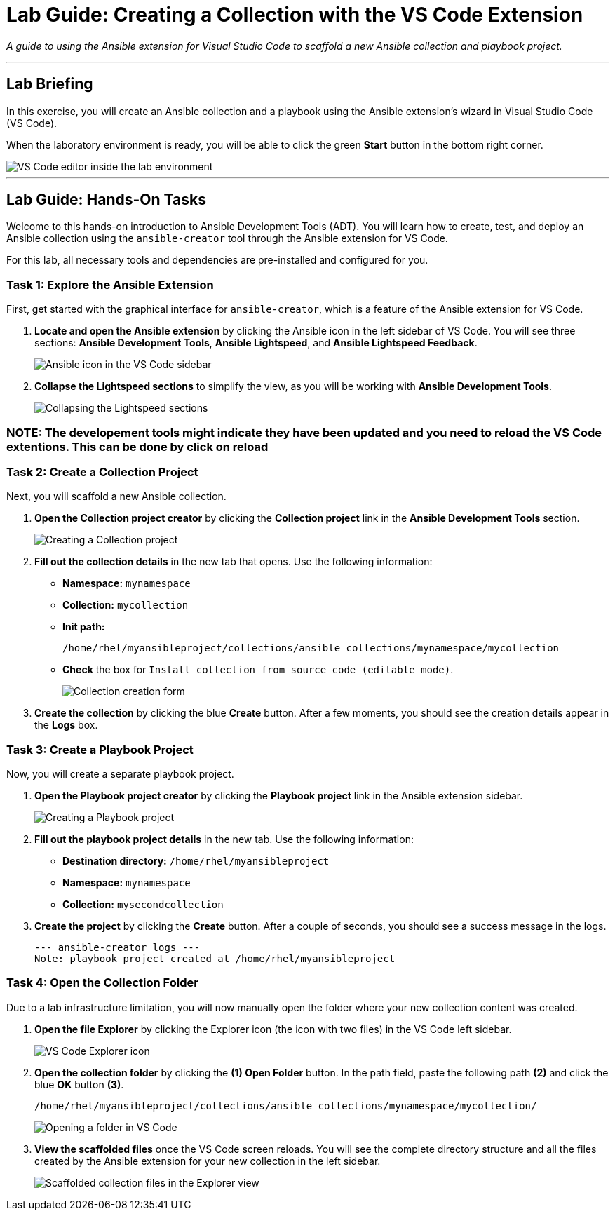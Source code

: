 = Lab Guide: Creating a Collection with the VS Code Extension
:doctype: book
:notoc:
:toc-title: Table of Contents
:nosectnums:
:icons: font

_A guide to using the Ansible extension for Visual Studio Code to scaffold a new Ansible collection and playbook project._

---

== Lab Briefing

In this exercise, you will create an Ansible collection and a playbook using the Ansible extension's wizard in Visual Studio Code (VS Code).

When the laboratory environment is ready, you will be able to click the green **Start** button in the bottom right corner.

image::Jun-06-2025_at_21.02.34-image.png[VS Code editor inside the lab environment, opts="border"]

---

== Lab Guide: Hands-On Tasks

Welcome to this hands-on introduction to Ansible Development Tools (ADT). You will learn how to create, test, and deploy an Ansible collection using the `ansible-creator` tool through the Ansible extension for VS Code.

For this lab, all necessary tools and dependencies are pre-installed and configured for you.

=== Task 1: Explore the Ansible Extension

First, get started with the graphical interface for `ansible-creator`, which is a feature of the Ansible extension for VS Code.

.   **Locate and open the Ansible extension** by clicking the Ansible icon in the left sidebar of VS Code. You will see three sections: *Ansible Development Tools*, *Ansible Lightspeed*, and *Ansible Lightspeed Feedback*.
+
image::image.png[Ansible icon in the VS Code sidebar, opts="border"]

.   **Collapse the Lightspeed sections** to simplify the view, as you will be working with *Ansible Development Tools*.
+
image::Apr-29-2025_at_13.49.45-image.png[Collapsing the Lightspeed sections, opts="border"]

=== NOTE: The developement tools might indicate they have been updated and you need to reload the VS Code extentions. This can be done by click on reload

=== Task 2: Create a Collection Project

Next, you will scaffold a new Ansible collection.

.   **Open the Collection project creator** by clicking the **Collection project** link in the *Ansible Development Tools* section.
+
image::Apr-29-2025_at_13.51.07-image.png[Creating a Collection project, opts="border"]

.   **Fill out the collection details** in the new tab that opens. Use the following information:
* **Namespace:** `mynamespace`
* **Collection:** `mycollection`
* **Init path:**
+
[source,sh,role=execute]
----
/home/rhel/myansibleproject/collections/ansible_collections/mynamespace/mycollection
----
+
* **Check** the box for `Install collection from source code (editable mode)`.
+
image::image.png[Collection creation form, opts="border"]

.   **Create the collection** by clicking the blue **Create** button. After a few moments, you should see the creation details appear in the *Logs* box.

=== Task 3: Create a Playbook Project

Now, you will create a separate playbook project.

.   **Open the Playbook project creator** by clicking the **Playbook project** link in the Ansible extension sidebar.
+
image::May-12-2025_at_18.31.56-image.png[Creating a Playbook project, opts="border"]

.   **Fill out the playbook project details** in the new tab. Use the following information:
* **Destination directory:** `/home/rhel/myansibleproject`
* **Namespace:** `mynamespace`
* **Collection:** `mysecondcollection`

.   **Create the project** by clicking the **Create** button. After a couple of seconds, you should see a success message in the logs.
+
[source,text]
----
--- ansible-creator logs ---
Note: playbook project created at /home/rhel/myansibleproject
----

=== Task 4: Open the Collection Folder

Due to a lab infrastructure limitation, you will now manually open the folder where your new collection content was created.

.   **Open the file Explorer** by clicking the Explorer icon (the icon with two files) in the VS Code left sidebar.
+
image::Apr-29-2025_at_13.57.13-image.png[VS Code Explorer icon, opts="border"]

.   **Open the collection folder** by clicking the **(1) Open Folder** button. In the path field, paste the following path **(2)** and click the blue **OK** button **(3)**.
+
[source,sh,role=execute]
----
/home/rhel/myansibleproject/collections/ansible_collections/mynamespace/mycollection/
----
+
image::May-12-2025_at_18.45.02-image.png[Opening a folder in VS Code, opts="border"]

.   **View the scaffolded files** once the VS Code screen reloads. You will see the complete directory structure and all the files created by the Ansible extension for your new collection in the left sidebar.
+
image::May-06-2025_at_21.58.21-image.png[Scaffolded collection files in the Explorer view, opts="border"]
